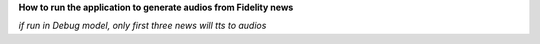 **How to run the application to generate audios from Fidelity news**

*if run in Debug model, only first three news will tts to audios*

